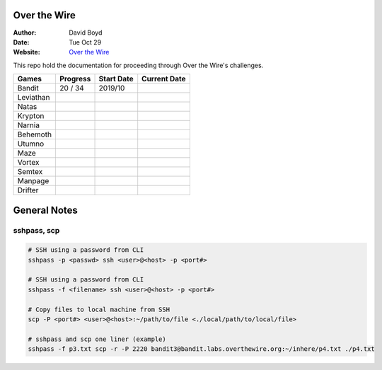 Over the Wire
##############
:Author: David Boyd
:Date: Tue Oct 29
:Website: `Over the Wire <http://overthewire.org/wargames/>`_

This repo hold the documentation for proceeding through Over the Wire's challenges.

+-----------+----------+------------+--------------+
| Games     | Progress | Start Date | Current Date |
+===========+==========+============+==============+
| Bandit    | 20 / 34  | 2019/10    |              |
+-----------+----------+------------+--------------+
| Leviathan |          |            |              |
+-----------+----------+------------+--------------+
| Natas     |          |            |              |
+-----------+----------+------------+--------------+
| Krypton   |          |            |              |
+-----------+----------+------------+--------------+
| Narnia    |          |            |              |
+-----------+----------+------------+--------------+
| Behemoth  |          |            |              |
+-----------+----------+------------+--------------+
| Utumno    |          |            |              |
+-----------+----------+------------+--------------+
| Maze      |          |            |              |
+-----------+----------+------------+--------------+
| Vortex    |          |            |              |
+-----------+----------+------------+--------------+
| Semtex    |          |            |              |
+-----------+----------+------------+--------------+
| Manpage   |          |            |              |
+-----------+----------+------------+--------------+
| Drifter   |          |            |              |
+-----------+----------+------------+--------------+

General Notes
#############

sshpass, scp
============

.. code-block :: Bash

	# SSH using a password from CLI
	sshpass -p <passwd> ssh <user>@<host> -p <port#>

	# SSH using a password from CLI
	sshpass -f <filename> ssh <user>@<host> -p <port#>

	# Copy files to local machine from SSH
	scp -P <port#> <user>@<host>:~/path/to/file <./local/path/to/local/file>

	# sshpass and scp one liner (example)
	sshpass -f p3.txt scp -r -P 2220 bandit3@bandit.labs.overthewire.org:~/inhere/p4.txt ./p4.txt

